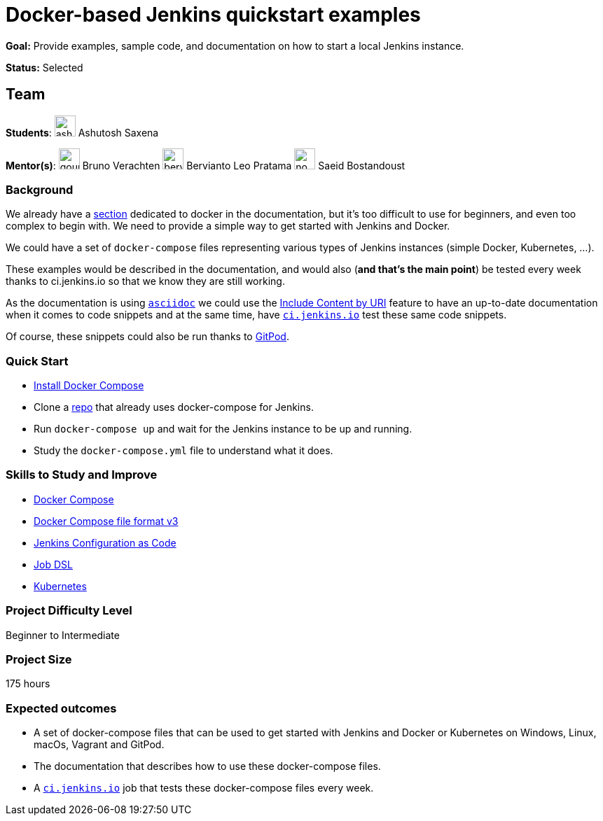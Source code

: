 = Docker-based Jenkins quickstart examples
// *Goal:* Provide examples, sample code, and documentation on how to start a local Jenkins instance."
// category: Tools
// year: 2023
// status: published
// sig: platform
// skills:
// - Java
// - YAML
// - Command line tools
// - Package management tool theory
// mentors:
// - "gounthar"
// - "berviantoleo"
// - "sbostandoust"
// links:
//     emailThread: https://community.jenkins.io/t/gsoc-2023-project-idea-building-jenkins-io-with-docker-compose/4866
// //   gitter: "jenkinsci_plugin-installation-manager-cli-tool:gitter.im"
// //   draft: https://docs.google.com/document/d/1s-dLUfU1OK-88bCj-GKaNuFfJQlQNLTWtacKkVMVmHc
// ---

*Goal:* Provide examples, sample code, and documentation on how to start a local Jenkins instance.

*Status:* Selected

== Team

[.avatar]
*Students*:
image:images:ROOT:avatars/ash-sxn.jpg[,width=30,height=30] Ashutosh Saxena

[.avatar]
*Mentor(s)*:
image:images:ROOT:avatars/gounthar.png[,width=30,height=30] Bruno Verachten
image:images:ROOT:avatars/berviantoleo.jpg[,width=30,height=30] Bervianto Leo Pratama
image:images:ROOT:avatars/no_image.svg[,width=30,height=30] Saeid Bostandoust

=== Background

We already have a xref:user-docs:installing-jenkins:docker.adoc[section] dedicated to docker in the documentation, but it's too difficult to use for beginners, and even too complex to begin with. 
We need to provide a simple way to get started with Jenkins and Docker.

We could have a set of `docker-compose` files representing various types of Jenkins instances (simple Docker, Kubernetes, …).

These examples would be described in the documentation, and would also (*and that’s the main point*) be tested every week thanks to ci.jenkins.io so that we know they are still working.

As the documentation is using link:https://asciidoc.org/[`asciidoc`] we could use the link:https://docs.asciidoctor.org/asciidoc/latest/directives/include-uri/[Include Content by URI] feature to have an up-to-date documentation when it comes to code snippets and at the same time, have link:https://ci.jenkins.io[`ci.jenkins.io`] test these same code snippets.

Of course, these snippets could also be run thanks to link:https://www.gitpod.io/[GitPod].

=== Quick Start

* link:https://docs.docker.com/compose/install/[Install Docker Compose]
* Clone a link:https://github.com/gounthar/MyFirstAndroidAppBuiltByJenkins[repo] that already uses docker-compose for Jenkins.
* Run `docker-compose up` and wait for the Jenkins instance to be up and running.
* Study the `docker-compose.yml` file to understand what it does.

=== Skills to Study and Improve

* link:https://docs.docker.com/compose/[Docker Compose]
* link:https://docs.docker.com/compose/compose-file/compose-file-v3/[Docker Compose file format v3]
* xref:projects:jcasc:index.adoc[Jenkins Configuration as Code]
* link:https://plugins.jenkins.io/job-dsl/[Job DSL]
* xref:user-docs:installing-jenkins:kubernetes.adoc[Kubernetes]

=== Project Difficulty Level

Beginner to Intermediate

=== Project Size

175 hours

=== Expected outcomes

* A set of docker-compose files that can be used to get started with Jenkins and Docker or Kubernetes on Windows, Linux, macOs, Vagrant and GitPod.
* The documentation that describes how to use these docker-compose files.
* A link:https://ci.jenkins.io[`ci.jenkins.io`] job that tests these docker-compose files every week.


//
// Details to be clarified interactively, together with the mentors, during the Contributor Application drafting phase. 
// 
// === Newbie Friendly Issues

